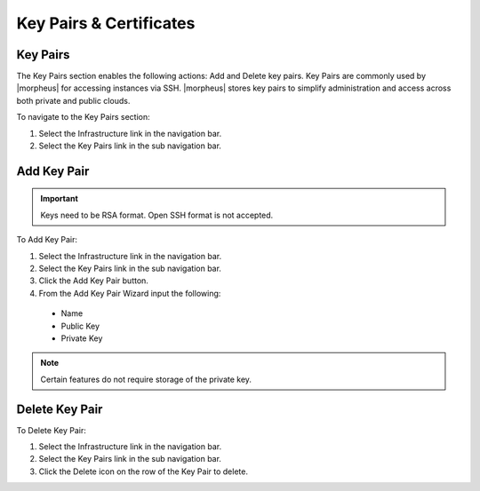 Key Pairs & Certificates
========================

Key Pairs
---------

The Key Pairs section enables the following actions: Add and Delete key pairs. Key Pairs are commonly used by |morpheus| for accessing instances via SSH. |morpheus| stores key pairs to simplify administration and access across both private and public clouds.

To navigate to the Key Pairs section:

#. Select the Infrastructure link in the navigation bar.
#. Select the Key Pairs link in the sub navigation bar.

Add Key Pair
------------

.. IMPORTANT::  Keys need to be RSA format.  Open SSH format is not accepted. 

To Add Key Pair:

#. Select the Infrastructure link in the navigation bar.
#. Select the Key Pairs link in the sub navigation bar.
#. Click the Add Key Pair button.
#. From the Add Key Pair Wizard input the following:
  * Name
  * Public Key
  * Private Key

.. NOTE:: Certain features do not require storage of the private key.

Delete Key Pair
---------------

To Delete Key Pair:

#. Select the Infrastructure link in the navigation bar.
#. Select the Key Pairs link in the sub navigation bar.
#. Click the Delete icon on the row of the Key Pair to delete.

.. ==Certificates
